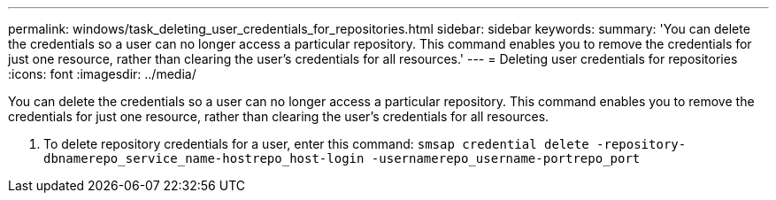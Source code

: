 ---
permalink: windows/task_deleting_user_credentials_for_repositories.html
sidebar: sidebar
keywords: 
summary: 'You can delete the credentials so a user can no longer access a particular repository. This command enables you to remove the credentials for just one resource, rather than clearing the user’s credentials for all resources.'
---
= Deleting user credentials for repositories
:icons: font
:imagesdir: ../media/

[.lead]
You can delete the credentials so a user can no longer access a particular repository. This command enables you to remove the credentials for just one resource, rather than clearing the user's credentials for all resources.

. To delete repository credentials for a user, enter this command: `smsap credential delete -repository-dbnamerepo_service_name-hostrepo_host-login -usernamerepo_username-portrepo_port`
